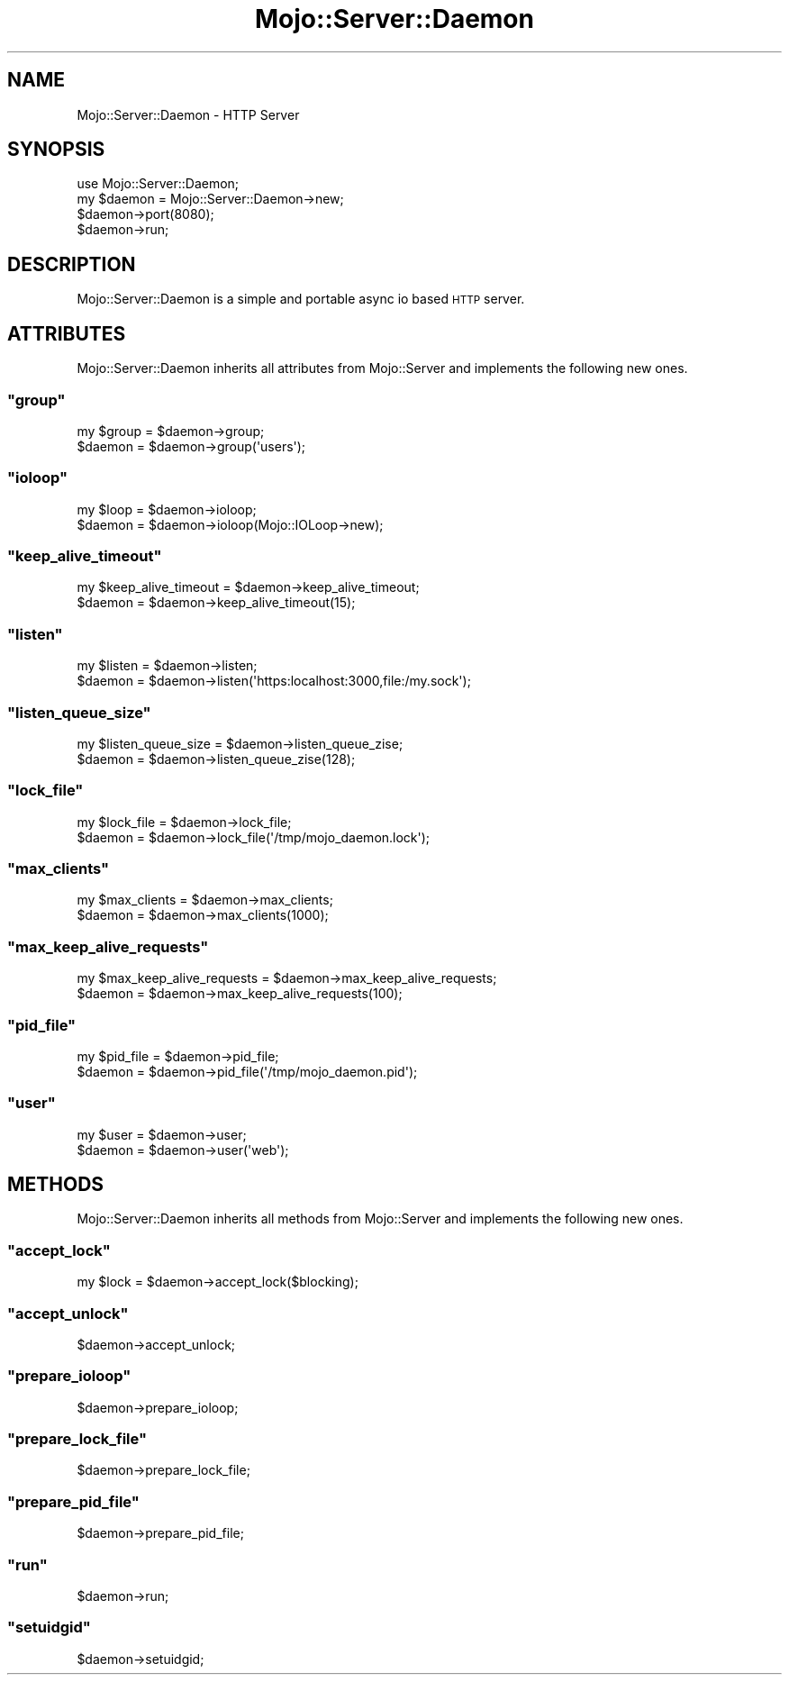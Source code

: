 .\" Automatically generated by Pod::Man 2.23 (Pod::Simple 3.13)
.\"
.\" Standard preamble:
.\" ========================================================================
.de Sp \" Vertical space (when we can't use .PP)
.if t .sp .5v
.if n .sp
..
.de Vb \" Begin verbatim text
.ft CW
.nf
.ne \\$1
..
.de Ve \" End verbatim text
.ft R
.fi
..
.\" Set up some character translations and predefined strings.  \*(-- will
.\" give an unbreakable dash, \*(PI will give pi, \*(L" will give a left
.\" double quote, and \*(R" will give a right double quote.  \*(C+ will
.\" give a nicer C++.  Capital omega is used to do unbreakable dashes and
.\" therefore won't be available.  \*(C` and \*(C' expand to `' in nroff,
.\" nothing in troff, for use with C<>.
.tr \(*W-
.ds C+ C\v'-.1v'\h'-1p'\s-2+\h'-1p'+\s0\v'.1v'\h'-1p'
.ie n \{\
.    ds -- \(*W-
.    ds PI pi
.    if (\n(.H=4u)&(1m=24u) .ds -- \(*W\h'-12u'\(*W\h'-12u'-\" diablo 10 pitch
.    if (\n(.H=4u)&(1m=20u) .ds -- \(*W\h'-12u'\(*W\h'-8u'-\"  diablo 12 pitch
.    ds L" ""
.    ds R" ""
.    ds C` ""
.    ds C' ""
'br\}
.el\{\
.    ds -- \|\(em\|
.    ds PI \(*p
.    ds L" ``
.    ds R" ''
'br\}
.\"
.\" Escape single quotes in literal strings from groff's Unicode transform.
.ie \n(.g .ds Aq \(aq
.el       .ds Aq '
.\"
.\" If the F register is turned on, we'll generate index entries on stderr for
.\" titles (.TH), headers (.SH), subsections (.SS), items (.Ip), and index
.\" entries marked with X<> in POD.  Of course, you'll have to process the
.\" output yourself in some meaningful fashion.
.ie \nF \{\
.    de IX
.    tm Index:\\$1\t\\n%\t"\\$2"
..
.    nr % 0
.    rr F
.\}
.el \{\
.    de IX
..
.\}
.\"
.\" Accent mark definitions (@(#)ms.acc 1.5 88/02/08 SMI; from UCB 4.2).
.\" Fear.  Run.  Save yourself.  No user-serviceable parts.
.    \" fudge factors for nroff and troff
.if n \{\
.    ds #H 0
.    ds #V .8m
.    ds #F .3m
.    ds #[ \f1
.    ds #] \fP
.\}
.if t \{\
.    ds #H ((1u-(\\\\n(.fu%2u))*.13m)
.    ds #V .6m
.    ds #F 0
.    ds #[ \&
.    ds #] \&
.\}
.    \" simple accents for nroff and troff
.if n \{\
.    ds ' \&
.    ds ` \&
.    ds ^ \&
.    ds , \&
.    ds ~ ~
.    ds /
.\}
.if t \{\
.    ds ' \\k:\h'-(\\n(.wu*8/10-\*(#H)'\'\h"|\\n:u"
.    ds ` \\k:\h'-(\\n(.wu*8/10-\*(#H)'\`\h'|\\n:u'
.    ds ^ \\k:\h'-(\\n(.wu*10/11-\*(#H)'^\h'|\\n:u'
.    ds , \\k:\h'-(\\n(.wu*8/10)',\h'|\\n:u'
.    ds ~ \\k:\h'-(\\n(.wu-\*(#H-.1m)'~\h'|\\n:u'
.    ds / \\k:\h'-(\\n(.wu*8/10-\*(#H)'\z\(sl\h'|\\n:u'
.\}
.    \" troff and (daisy-wheel) nroff accents
.ds : \\k:\h'-(\\n(.wu*8/10-\*(#H+.1m+\*(#F)'\v'-\*(#V'\z.\h'.2m+\*(#F'.\h'|\\n:u'\v'\*(#V'
.ds 8 \h'\*(#H'\(*b\h'-\*(#H'
.ds o \\k:\h'-(\\n(.wu+\w'\(de'u-\*(#H)/2u'\v'-.3n'\*(#[\z\(de\v'.3n'\h'|\\n:u'\*(#]
.ds d- \h'\*(#H'\(pd\h'-\w'~'u'\v'-.25m'\f2\(hy\fP\v'.25m'\h'-\*(#H'
.ds D- D\\k:\h'-\w'D'u'\v'-.11m'\z\(hy\v'.11m'\h'|\\n:u'
.ds th \*(#[\v'.3m'\s+1I\s-1\v'-.3m'\h'-(\w'I'u*2/3)'\s-1o\s+1\*(#]
.ds Th \*(#[\s+2I\s-2\h'-\w'I'u*3/5'\v'-.3m'o\v'.3m'\*(#]
.ds ae a\h'-(\w'a'u*4/10)'e
.ds Ae A\h'-(\w'A'u*4/10)'E
.    \" corrections for vroff
.if v .ds ~ \\k:\h'-(\\n(.wu*9/10-\*(#H)'\s-2\u~\d\s+2\h'|\\n:u'
.if v .ds ^ \\k:\h'-(\\n(.wu*10/11-\*(#H)'\v'-.4m'^\v'.4m'\h'|\\n:u'
.    \" for low resolution devices (crt and lpr)
.if \n(.H>23 .if \n(.V>19 \
\{\
.    ds : e
.    ds 8 ss
.    ds o a
.    ds d- d\h'-1'\(ga
.    ds D- D\h'-1'\(hy
.    ds th \o'bp'
.    ds Th \o'LP'
.    ds ae ae
.    ds Ae AE
.\}
.rm #[ #] #H #V #F C
.\" ========================================================================
.\"
.IX Title "Mojo::Server::Daemon 3"
.TH Mojo::Server::Daemon 3 "2010-01-19" "perl v5.8.8" "User Contributed Perl Documentation"
.\" For nroff, turn off justification.  Always turn off hyphenation; it makes
.\" way too many mistakes in technical documents.
.if n .ad l
.nh
.SH "NAME"
Mojo::Server::Daemon \- HTTP Server
.SH "SYNOPSIS"
.IX Header "SYNOPSIS"
.Vb 1
\&    use Mojo::Server::Daemon;
\&
\&    my $daemon = Mojo::Server::Daemon\->new;
\&    $daemon\->port(8080);
\&    $daemon\->run;
.Ve
.SH "DESCRIPTION"
.IX Header "DESCRIPTION"
Mojo::Server::Daemon is a simple and portable async io based \s-1HTTP\s0 server.
.SH "ATTRIBUTES"
.IX Header "ATTRIBUTES"
Mojo::Server::Daemon inherits all attributes from Mojo::Server and
implements the following new ones.
.ie n .SS """group"""
.el .SS "\f(CWgroup\fP"
.IX Subsection "group"
.Vb 2
\&    my $group = $daemon\->group;
\&    $daemon   = $daemon\->group(\*(Aqusers\*(Aq);
.Ve
.ie n .SS """ioloop"""
.el .SS "\f(CWioloop\fP"
.IX Subsection "ioloop"
.Vb 2
\&    my $loop = $daemon\->ioloop;
\&    $daemon  = $daemon\->ioloop(Mojo::IOLoop\->new);
.Ve
.ie n .SS """keep_alive_timeout"""
.el .SS "\f(CWkeep_alive_timeout\fP"
.IX Subsection "keep_alive_timeout"
.Vb 2
\&    my $keep_alive_timeout = $daemon\->keep_alive_timeout;
\&    $daemon                = $daemon\->keep_alive_timeout(15);
.Ve
.ie n .SS """listen"""
.el .SS "\f(CWlisten\fP"
.IX Subsection "listen"
.Vb 2
\&    my $listen = $daemon\->listen;
\&    $daemon    = $daemon\->listen(\*(Aqhttps:localhost:3000,file:/my.sock\*(Aq);
.Ve
.ie n .SS """listen_queue_size"""
.el .SS "\f(CWlisten_queue_size\fP"
.IX Subsection "listen_queue_size"
.Vb 2
\&    my $listen_queue_size = $daemon\->listen_queue_zise;
\&    $daemon               = $daemon\->listen_queue_zise(128);
.Ve
.ie n .SS """lock_file"""
.el .SS "\f(CWlock_file\fP"
.IX Subsection "lock_file"
.Vb 2
\&    my $lock_file = $daemon\->lock_file;
\&    $daemon       = $daemon\->lock_file(\*(Aq/tmp/mojo_daemon.lock\*(Aq);
.Ve
.ie n .SS """max_clients"""
.el .SS "\f(CWmax_clients\fP"
.IX Subsection "max_clients"
.Vb 2
\&    my $max_clients = $daemon\->max_clients;
\&    $daemon         = $daemon\->max_clients(1000);
.Ve
.ie n .SS """max_keep_alive_requests"""
.el .SS "\f(CWmax_keep_alive_requests\fP"
.IX Subsection "max_keep_alive_requests"
.Vb 2
\&    my $max_keep_alive_requests = $daemon\->max_keep_alive_requests;
\&    $daemon                     = $daemon\->max_keep_alive_requests(100);
.Ve
.ie n .SS """pid_file"""
.el .SS "\f(CWpid_file\fP"
.IX Subsection "pid_file"
.Vb 2
\&    my $pid_file = $daemon\->pid_file;
\&    $daemon      = $daemon\->pid_file(\*(Aq/tmp/mojo_daemon.pid\*(Aq);
.Ve
.ie n .SS """user"""
.el .SS "\f(CWuser\fP"
.IX Subsection "user"
.Vb 2
\&    my $user = $daemon\->user;
\&    $daemon  = $daemon\->user(\*(Aqweb\*(Aq);
.Ve
.SH "METHODS"
.IX Header "METHODS"
Mojo::Server::Daemon inherits all methods from Mojo::Server and
implements the following new ones.
.ie n .SS """accept_lock"""
.el .SS "\f(CWaccept_lock\fP"
.IX Subsection "accept_lock"
.Vb 1
\&    my $lock = $daemon\->accept_lock($blocking);
.Ve
.ie n .SS """accept_unlock"""
.el .SS "\f(CWaccept_unlock\fP"
.IX Subsection "accept_unlock"
.Vb 1
\&    $daemon\->accept_unlock;
.Ve
.ie n .SS """prepare_ioloop"""
.el .SS "\f(CWprepare_ioloop\fP"
.IX Subsection "prepare_ioloop"
.Vb 1
\&    $daemon\->prepare_ioloop;
.Ve
.ie n .SS """prepare_lock_file"""
.el .SS "\f(CWprepare_lock_file\fP"
.IX Subsection "prepare_lock_file"
.Vb 1
\&    $daemon\->prepare_lock_file;
.Ve
.ie n .SS """prepare_pid_file"""
.el .SS "\f(CWprepare_pid_file\fP"
.IX Subsection "prepare_pid_file"
.Vb 1
\&    $daemon\->prepare_pid_file;
.Ve
.ie n .SS """run"""
.el .SS "\f(CWrun\fP"
.IX Subsection "run"
.Vb 1
\&    $daemon\->run;
.Ve
.ie n .SS """setuidgid"""
.el .SS "\f(CWsetuidgid\fP"
.IX Subsection "setuidgid"
.Vb 1
\&    $daemon\->setuidgid;
.Ve
